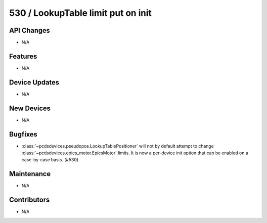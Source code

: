 530 / LookupTable limit put on init
###################################

API Changes
-----------
- N/A

Features
--------
- N/A

Device Updates
--------------
- N/A

New Devices
-----------
- N/A

Bugfixes
--------
- :class:`~pcdsdevices.pseudopos.LookupTablePositioner` will not by default
  attempt to change :class:`~pcdsdevices.epics_motor.EpicsMotor` limits.
  It is now a per-device init option that can be enabled on a case-by-case
  basis. (#530)

Maintenance
-----------
- N/A

Contributors
------------
- N/A

